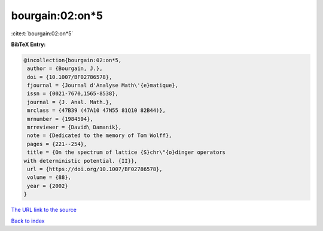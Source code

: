 bourgain:02:on*5
================

:cite:t:`bourgain:02:on*5`

**BibTeX Entry:**

.. code-block:: bibtex

   @incollection{bourgain:02:on*5,
    author = {Bourgain, J.},
    doi = {10.1007/BF02786578},
    fjournal = {Journal d'Analyse Math\'{e}matique},
    issn = {0021-7670,1565-8538},
    journal = {J. Anal. Math.},
    mrclass = {47B39 (47A10 47N55 81Q10 82B44)},
    mrnumber = {1984594},
    mrreviewer = {David\ Damanik},
    note = {Dedicated to the memory of Tom Wolff},
    pages = {221--254},
    title = {On the spectrum of lattice {S}chr\"{o}dinger operators
   with deterministic potential. {II}},
    url = {https://doi.org/10.1007/BF02786578},
    volume = {88},
    year = {2002}
   }

`The URL link to the source <ttps://doi.org/10.1007/BF02786578}>`__


`Back to index <../By-Cite-Keys.html>`__
